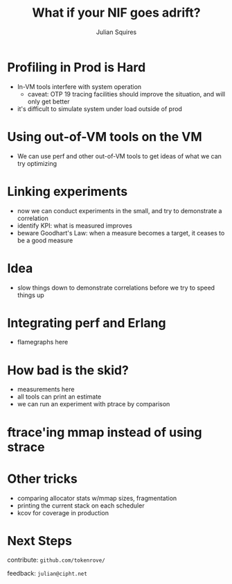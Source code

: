 #+REVEAL_ROOT: http://cdn.jsdelivr.net/reveal.js/3.0.0/
#+REVEAL_THEME: white
#+OPTIONS: num:nil
#+OPTIONS: toc:nil
#+TITLE: What if your NIF goes adrift?
#+AUTHOR: Julian Squires
#+EMAIL:

#+BEGIN_HTML
<style type="text/css">
.reveal pre {
    width: 100%;
    border: none;
    box-shadow: none;
}

.reveal blockquote {
    text-align: left;
    border: none;
    box-shadow: none;
}
</style>
#+END_HTML

* Profiling in Prod is Hard

- In-VM tools interfere with system operation
  - caveat: OTP 19 tracing facilities should improve the situation, and will only get better
- it's difficult to simulate system under load outside of prod


* Using out-of-VM tools on the VM

- We can use perf and other out-of-VM tools to get ideas of what we can try optimizing

* Linking experiments

- now we can conduct experiments in the small, and try to demonstrate a correlation
- identify KPI: what is measured improves
- beware Goodhart's Law: when a measure becomes a target, it ceases to be a good measure

* Idea

- slow things down to demonstrate correlations before we try to speed things up

* Integrating perf and Erlang

- flamegraphs here

* How bad is the skid?

- measurements here
- all tools can print an estimate
- we can run an experiment with ptrace by comparison

* ftrace'ing mmap instead of using strace
* Other tricks

- comparing allocator stats w/mmap sizes, fragmentation
- printing the current stack on each scheduler
- kcov for coverage in production

* Next Steps

contribute: ~github.com/tokenrove/~

feedback: ~julian@cipht.net~

[[./logo_adgear_smaller.png]]
